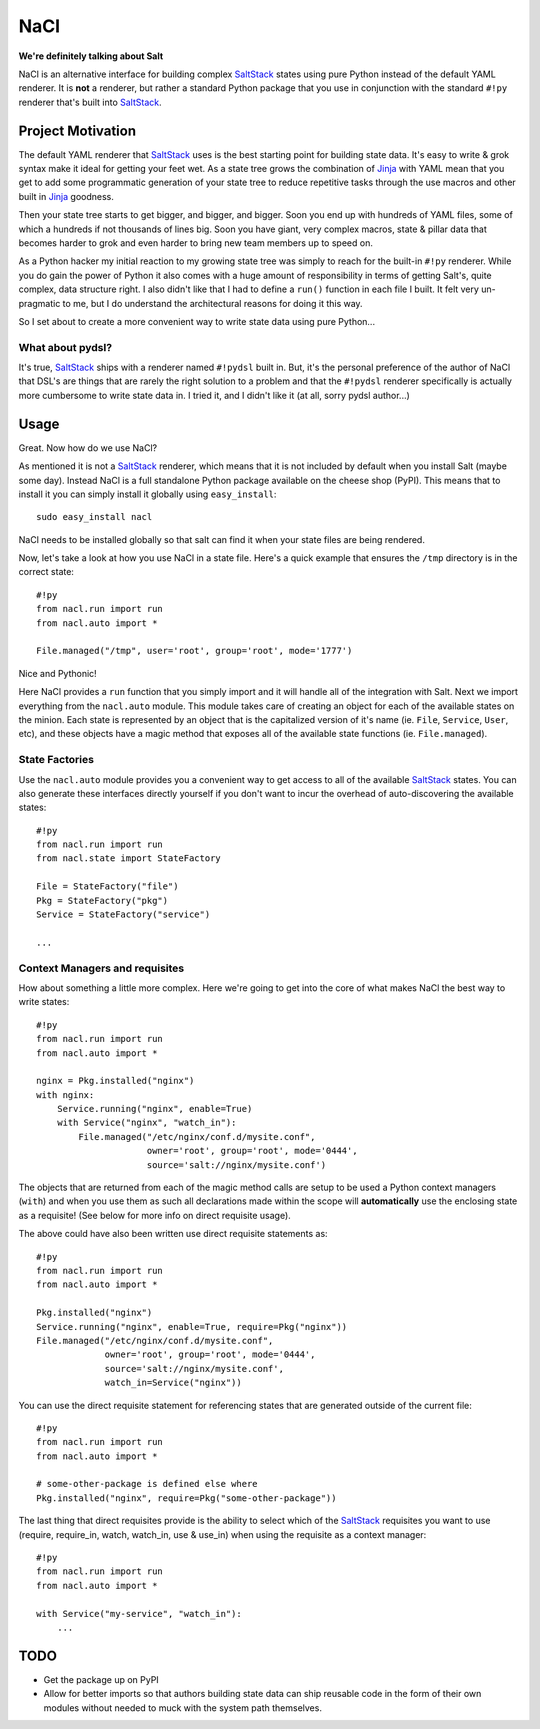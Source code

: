 NaCl
====
**We're definitely talking about Salt**

NaCl is an alternative interface for building complex SaltStack_ states using
pure Python instead of the default YAML renderer. It is **not** a renderer, but
rather a standard Python package that you use in conjunction with the standard
``#!py`` renderer that's built into SaltStack_.


Project Motivation
------------------
The default YAML renderer that SaltStack_ uses is the best starting point for
building state data. It's easy to write & grok syntax make it ideal for getting
your feet wet. As a state tree grows the combination of Jinja_ with YAML mean
that you get to add some programmatic generation of your state tree to reduce
repetitive tasks through the use macros and other built in Jinja_ goodness.

Then your state tree starts to get bigger, and bigger, and bigger. Soon you end
up with hundreds of YAML files, some of which a hundreds if not thousands of
lines big. Soon you have giant, very complex macros, state & pillar data that
becomes harder to grok and even harder to bring new team members up to speed
on.

As a Python hacker my initial reaction to my growing state tree was simply to
reach for the built-in ``#!py`` renderer. While you do gain the power of Python
it also comes with a huge amount of responsibility in terms of getting Salt's,
quite complex, data structure right. I also didn't like that I had to define a
``run()`` function in each file I built. It felt very un-pragmatic to me, but
I do understand the architectural reasons for doing it this way.

So I set about to create a more convenient way to write state data using pure
Python...


What about pydsl?
^^^^^^^^^^^^^^^^^
It's true, SaltStack_ ships with a renderer named ``#!pydsl`` built in. But,
it's the personal preference of the author of NaCl that DSL's are things that
are rarely the right solution to a problem and that the ``#!pydsl`` renderer
specifically is actually more cumbersome to write state data in. I tried it,
and I didn't like it (at all, sorry pydsl author...)


Usage
-----
Great. Now how do we use NaCl?

As mentioned it is not a SaltStack_ renderer, which means that it is not
included by default when you install Salt (maybe some day). Instead NaCl is
a full standalone Python package available on the cheese shop (PyPI). This
means that to install it you can simply install it globally using
``easy_install``::

    sudo easy_install nacl

NaCl needs to be installed globally so that salt can find it when your state
files are being rendered.

Now, let's take a look at how you use NaCl in a state file. Here's a quick
example that ensures the ``/tmp`` directory is in the correct state::

    #!py
    from nacl.run import run
    from nacl.auto import *

    File.managed("/tmp", user='root', group='root', mode='1777')

Nice and Pythonic!

Here NaCl provides a ``run`` function that you simply import and it will
handle all of the integration with Salt. Next we import everything from the
``nacl.auto`` module. This module takes care of creating an object for each
of the available states on the minion. Each state is represented by an object
that is the capitalized version of it's name (ie. ``File``, ``Service``,
``User``, etc), and these objects have a magic method that exposes all of the
available state functions (ie. ``File.managed``).

State Factories
^^^^^^^^^^^^^^^
Use the ``nacl.auto`` module provides you a convenient way to get access to
all of the available SaltStack_ states. You can also generate these interfaces
directly yourself if you don't want to incur the overhead of auto-discovering
the available states::

    #!py
    from nacl.run import run
    from nacl.state import StateFactory

    File = StateFactory("file")
    Pkg = StateFactory("pkg")
    Service = StateFactory("service")

    ...

Context Managers and requisites
^^^^^^^^^^^^^^^^^^^^^^^^^^^^^^^
How about something a little more complex. Here we're going to get into the
core of what makes NaCl the best way to write states::

    #!py
    from nacl.run import run
    from nacl.auto import *

    nginx = Pkg.installed("nginx")
    with nginx:
        Service.running("nginx", enable=True)
        with Service("nginx", "watch_in"):
            File.managed("/etc/nginx/conf.d/mysite.conf",
                         owner='root', group='root', mode='0444',
                         source='salt://nginx/mysite.conf')


The objects that are returned from each of the magic method calls are setup to
be used a Python context managers (``with``) and when you use them as such all
declarations made within the scope will **automatically** use the enclosing
state as a requisite! (See below for more info on direct requisite usage).

The above could have also been written use direct requisite statements as::

    #!py
    from nacl.run import run
    from nacl.auto import *

    Pkg.installed("nginx")
    Service.running("nginx", enable=True, require=Pkg("nginx"))
    File.managed("/etc/nginx/conf.d/mysite.conf",
                 owner='root', group='root', mode='0444',
                 source='salt://nginx/mysite.conf',
                 watch_in=Service("nginx"))

You can use the direct requisite statement for referencing states that are
generated outside of the current file::

    #!py
    from nacl.run import run
    from nacl.auto import *

    # some-other-package is defined else where
    Pkg.installed("nginx", require=Pkg("some-other-package"))

The last thing that direct requisites provide is the ability to select which
of the SaltStack_ requisites you want to use (require, require_in, watch,
watch_in, use & use_in) when using the requisite as a context manager::

    #!py
    from nacl.run import run
    from nacl.auto import *

    with Service("my-service", "watch_in"):
        ...

TODO
----

* Get the package up on PyPI
* Allow for better imports so that authors building state data can ship
  reusable code in the form of their own modules without needed to muck with
  the system path themselves.

.. _SaltStack: http://saltstack.org/
.. _Jinja: http://jinja.pocoo.org/
